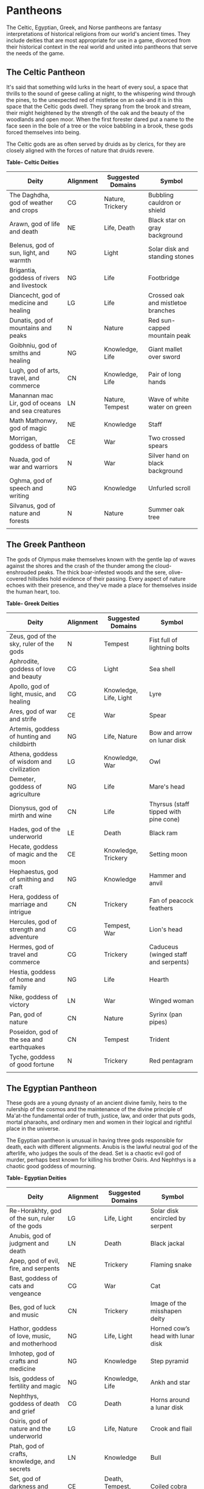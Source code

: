 * Pantheons
:PROPERTIES:
:CUSTOM_ID: pantheons
:END:
The Celtic, Egyptian, Greek, and Norse pantheons are fantasy
interpretations of historical religions from our world's ancient times.
They include deities that are most appropriate for use in a game,
divorced from their historical context in the real world and united into
pantheons that serve the needs of the game.

** The Celtic Pantheon
:PROPERTIES:
:CUSTOM_ID: the-celtic-pantheon
:END:
It's said that something wild lurks in the heart of every soul, a space
that thrills to the sound of geese calling at night, to the whispering
wind through the pines, to the unexpected red of mistletoe on an oak-and
it is in this space that the Celtic gods dwell. They sprang from the
brook and stream, their might heightened by the strength of the oak and
the beauty of the woodlands and open moor. When the first forester dared
put a name to the face seen in the bole of a tree or the voice babbling
in a brook, these gods forced themselves into being.

The Celtic gods are as often served by druids as by clerics, for they
are closely aligned with the forces of nature that druids revere.

*Table- Celtic Deities*

| Deity                                             | Alignment | Suggested Domains | Symbol                             |
|---------------------------------------------------+-----------+-------------------+------------------------------------|
| The Daghdha, god of weather and crops             | CG        | Nature, Trickery  | Bubbling cauldron or shield        |
| Arawn, god of life and death                      | NE        | Life, Death       | Black star on gray background      |
| Belenus, god of sun, light, and warmth            | NG        | Light             | Solar disk and standing stones     |
| Brigantia, goddess of rivers and livestock        | NG        | Life              | Footbridge                         |
| Diancecht, god of medicine and healing            | LG        | Life              | Crossed oak and mistletoe branches |
| Dunatis, god of mountains and peaks               | N         | Nature            | Red sun-capped mountain peak       |
| Goibhniu, god of smiths and healing               | NG        | Knowledge, Life   | Giant mallet over sword            |
| Lugh, god of arts, travel, and commerce           | CN        | Knowledge, Life   | Pair of long hands                 |
| Manannan mac Lir, god of oceans and sea creatures | LN        | Nature, Tempest   | Wave of white water on green       |
| Math Mathonwy, god of magic                       | NE        | Knowledge         | Staff                              |
| Morrigan, goddess of battle                       | CE        | War               | Two crossed spears                 |
| Nuada, god of war and warriors                    | N         | War               | Silver hand on black background    |
| Oghma, god of speech and writing                  | NG        | Knowledge         | Unfurled scroll                    |
| Silvanus, god of nature and forests               | N         | Nature            | Summer oak tree                    |
|                                                   |           |                   |                                    |

** The Greek Pantheon
:PROPERTIES:
:CUSTOM_ID: the-greek-pantheon
:END:
The gods of Olympus make themselves known with the gentle lap of waves
against the shores and the crash of the thunder among the
cloud-enshrouded peaks. The thick boar-infested woods and the sere,
olive-covered hillsides hold evidence of their passing. Every aspect of
nature echoes with their presence, and they've made a place for
themselves inside the human heart, too.

*Table- Greek Deities*

| Deity                                      | Alignment | Suggested Domains      | Symbol                                |
|--------------------------------------------+-----------+------------------------+---------------------------------------|
| Zeus, god of the sky, ruler of the gods    | N         | Tempest                | Fist full of lightning bolts          |
| Aphrodite, goddess of love and beauty      | CG        | Light                  | Sea shell                             |
| Apollo, god of light, music, and healing   | CG        | Knowledge, Life, Light | Lyre                                  |
| Ares, god of war and strife                | CE        | War                    | Spear                                 |
| Artemis, goddess of hunting and childbirth | NG        | Life, Nature           | Bow and arrow on lunar disk           |
| Athena, goddess of wisdom and civilization | LG        | Knowledge, War         | Owl                                   |
| Demeter, goddess of agriculture            | NG        | Life                   | Mare's head                           |
| Dionysus, god of mirth and wine            | CN        | Life                   | Thyrsus (staff tipped with pine cone) |
| Hades, god of the underworld               | LE        | Death                  | Black ram                             |
| Hecate, goddess of magic and the moon      | CE        | Knowledge, Trickery    | Setting moon                          |
| Hephaestus, god of smithing and craft      | NG        | Knowledge              | Hammer and anvil                      |
| Hera, goddess of marriage and intrigue     | CN        | Trickery               | Fan of peacock feathers               |
| Hercules, god of strength and adventure    | CG        | Tempest, War           | Lion's head                           |
| Hermes, god of travel and commerce         | CG        | Trickery               | Caduceus (winged staff and serpents)  |
| Hestia, goddess of home and family         | NG        | Life                   | Hearth                                |
| Nike, goddess of victory                   | LN        | War                    | Winged woman                          |
| Pan, god of nature                         | CN        | Nature                 | Syrinx (pan pipes)                    |
| Poseidon, god of the sea and earthquakes   | CN        | Tempest                | Trident                               |
| Tyche, goddess of good fortune             | N         | Trickery               | Red pentagram                         |
|                                            |           |                        |                                       |

** The Egyptian Pantheon
:PROPERTIES:
:CUSTOM_ID: the-egyptian-pantheon
:END:
These gods are a young dynasty of an ancient divine family, heirs to the
rulership of the cosmos and the maintenance of the divine principle of
Ma'at-the fundamental order of truth, justice, law, and order that puts
gods, mortal pharaohs, and ordinary men and women in their logical and
rightful place in the universe.

The Egyptian pantheon is unusual in having three gods responsible for
death, each with different alignments. Anubis is the lawful neutral god
of the afterlife, who judges the souls of the dead. Set is a chaotic
evil god of murder, perhaps best known for killing his brother Osiris.
And Nephthys is a chaotic good goddess of mourning.

*Table- Egyptian Deities*

| Deity                                          | Alignment | Suggested Domains        | Symbol                               |
|------------------------------------------------+-----------+--------------------------+--------------------------------------|
| Re-Horakhty, god of the sun, ruler of the gods | LG        | Life, Light              | Solar disk encircled by serpent      |
| Anubis, god of judgment and death              | LN        | Death                    | Black jackal                         |
| Apep, god of evil, fire, and serpents          | NE        | Trickery                 | Flaming snake                        |
| Bast, goddess of cats and vengeance            | CG        | War                      | Cat                                  |
| Bes, god of luck and music                     | CN        | Trickery                 | Image of the misshapen deity         |
| Hathor, goddess of love, music, and motherhood | NG        | Life, Light              | Horned cowʼs head with lunar disk    |
| Imhotep, god of crafts and medicine            | NG        | Knowledge                | Step pyramid                         |
| Isis, goddess of fertility and magic           | NG        | Knowledge, Life          | Ankh and star                        |
| Nephthys, goddess of death and grief           | CG        | Death                    | Horns around a lunar disk            |
| Osiris, god of nature and the underworld       | LG        | Life, Nature             | Crook and flail                      |
| Ptah, god of crafts, knowledge, and secrets    | LN        | Knowledge                | Bull                                 |
| Set, god of darkness and desert storms         | CE        | Death, Tempest, Trickery | Coiled cobra                         |
| Sobek, god of water and crocodiles             | LE        | Nature, Tempest          | Crocodile head with horns and plumes |
| Thoth, god of knowledge and wisdom             | N         | Knowledge                | Ibis                                 |
|                                                |           |                          |                                      |

** The Norse Pantheon
:PROPERTIES:
:CUSTOM_ID: the-norse-pantheon
:END:
Where the land plummets from the snowy hills into the icy fjords below,
where the longboats draw up on to the beach, where the glaciers flow
forward and retreat with every fall and spring-this is the land of the
Vikings, the home of the Norse pantheon. It's a brutal clime, and one
that calls for brutal living. The warriors of the land have had to adapt
to the harsh conditions in order to survive, but they haven't been too
twisted by the needs of their environment. Given the necessity of
raiding for food and wealth, it's surprising the mortals turned out as
well as they did. Their powers reflect the need these warriors had for
strong leadership and decisive action. Thus, they see their deities in
every bend of a river, hear them in the crash of the thunder and the
booming of the glaciers, and smell them in the smoke of a burning
longhouse.

The Norse pantheon includes two main families, the Aesir (deities of war
and destiny) and the Vanir (gods of fertility and prosperity). Once
enemies, these two families are now closely allied against their common
enemies, the giants (including the gods Surtur and Thrym).

*Table- Norse Deities*

| Deity                                     | Alignment | Suggested Domains | Symbol                            |
|-------------------------------------------+-----------+-------------------+-----------------------------------|
| Odin, god of knowledge and war            | NG        | Knowledge, War    | Watching blue eye                 |
| Aegir, god of the sea and storms          | NE        | Tempest           | Rough ocean waves                 |
| Balder, god of beauty and poetry          | NG        | Life, Light       | Gem-encrusted silver chalice      |
| Forseti, god of justice and law           | N         | Light             | Head of a bearded man             |
| Frey, god of fertility and the sun        | NG        | Life, Light       | Ice-blue greatsword               |
| Freya, goddess of fertility and love      | NG        | Life              | Falcon                            |
| Frigga, goddess of birth and fertility    | N         | Life, Light       | Cat                               |
| Heimdall, god of watchfulness and loyalty | LG        | Light, War        | Curling musical horn              |
| Hel, goddess of the underworld            | NE        | Death             | Woman's face, rotting on one side |
| Hermod, god of luck                       | CN        | Trickery          | Winged scroll                     |
| Loki, god of thieves and trickery         | CE        | Trickery          | Flame                             |
| Njord, god of sea and wind                | NG        | Nature, Tempest   | Gold coin                         |
| Odur, god of light and the sun            | CG        | Light             | Solar disk                        |
| Sif, goddess of war                       | CG        | War               | Upraised sword                    |
| Skadi, god of earth and mountains         | N         | Nature            | Mountain peak                     |
| Surtur, god of fire giants and war        | LE        | War               | Flaming sword                     |
| Thor, god of storms and thunder           | CG        | Tempest, War      | Hammer                            |
| Thrym, god of frost giants and cold       | CE        | War               | White double-bladed axe           |
| Tyr, god of courage and strategy          | LN        | Knowledge, War    | Sword                             |
| Uller, god of hunting and winter          | CN        | Nature            | Longbow                           |
|                                           |           |                   |                                   |
